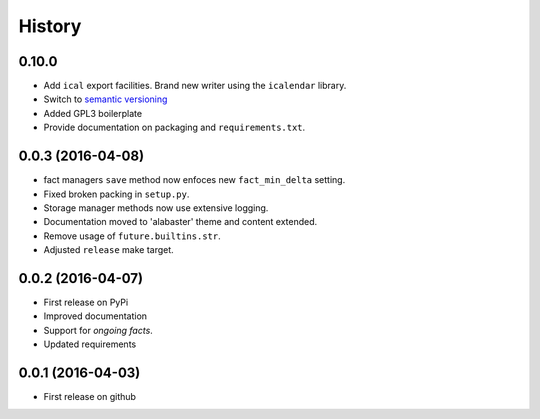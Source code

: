 .. :changelog:

History
=======

0.10.0
------
* Add ``ical`` export facilities. Brand new writer using the ``icalendar`` library.
* Switch to `semantic versioning <http://semver.org>`_
* Added GPL3 boilerplate
* Provide documentation on packaging and ``requirements.txt``.

0.0.3 (2016-04-08)
-------------------
* fact managers ``save`` method now enfoces new ``fact_min_delta`` setting.
* Fixed broken packing in ``setup.py``.
* Storage manager methods now use extensive logging.
* Documentation moved to 'alabaster' theme and content extended.
* Remove usage of ``future.builtins.str``.
* Adjusted ``release`` make target.

0.0.2 (2016-04-07)
------------------
* First release on PyPi
* Improved documentation
* Support for *ongoing facts*.
* Updated requirements

0.0.1 (2016-04-03)
---------------------
* First release on github
